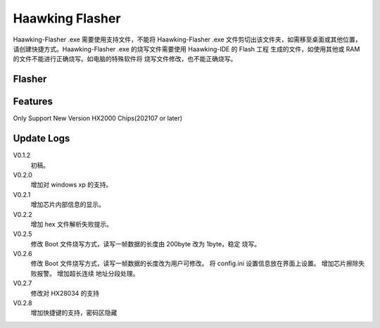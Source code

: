 ============
Haawking Flasher
============

Haawking-Flasher .exe 需要使用支持文件，不能将 Haawking-Flasher .exe 文件剪切出该文件夹，如需移至桌面或其他位置，请创建快捷方式。Haawking-Flasher .exe 的烧写文件需要使用 Haawking-IDE 的 Flash 工程 生成的文件，如使用其他或 RAM 的文件不能进行正确烧写。如电脑的特殊软件将 烧写文件修改，也不能正确烧写。


Flasher
============


.. image:: ../images/Flasher.png
  :width: 400
 

Features
============
Only Support New Version HX2000 Chips(202107 or later)




Update Logs
============
V0.1.2 
 初稿。 
V0.2.0 
 增加对 windows xp 的支持。
V0.2.1 
 增加芯片内部信息的显示。 
V0.2.2 
 增加 hex 文件解析失败提示。 
V0.2.5 
 修改 Boot 文件烧写方式，读写一帧数据的长度由 200byte 改为 1byte，稳定 烧写。
V0.2.6 
 修改 Boot 文件烧写方式，读写一帧数据的长度改为用户可修改。
 将 config.ini 设置信息放在界面上设置。
 增加芯片擦除失败报警。
 增加超长连续 地址分段处理。
V0.2.7 
 修改对 HX28034 的支持 
V0.2.8 
 增加快捷键的支持，密码区隐藏
